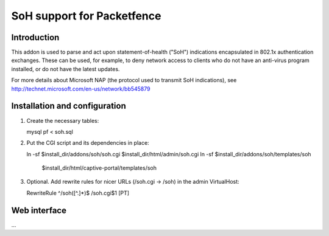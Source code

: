 ===========================
SoH support for Packetfence
===========================

Introduction
============

This addon is used to parse and act upon statement-of-health ("SoH")
indications encapsulated in 802.1x authentication exchanges. These can
be used, for example, to deny network access to clients who do not have
an anti-virus program installed, or do not have the latest updates.

For more details about Microsoft NAP (the protocol used to transmit SoH
indications), see http://technet.microsoft.com/en-us/network/bb545879

Installation and configuration
==============================

1. Create the necessary tables:

   mysql pf < soh.sql

2. Put the CGI script and its dependencies in place:

   ln -sf $install_dir/addons/soh/soh.cgi $install_dir/html/admin/soh.cgi
   ln -sf $install_dir/addons/soh/templates/soh \
       $install_dir/html/captive-portal/templates/soh

3. Optional. Add rewrite rules for nicer URLs (/soh.cgi -> /soh) in the
   admin VirtualHost:

   RewriteRule ^/soh([^.]*)$ /soh.cgi$1 [PT]

Web interface
=============

...
